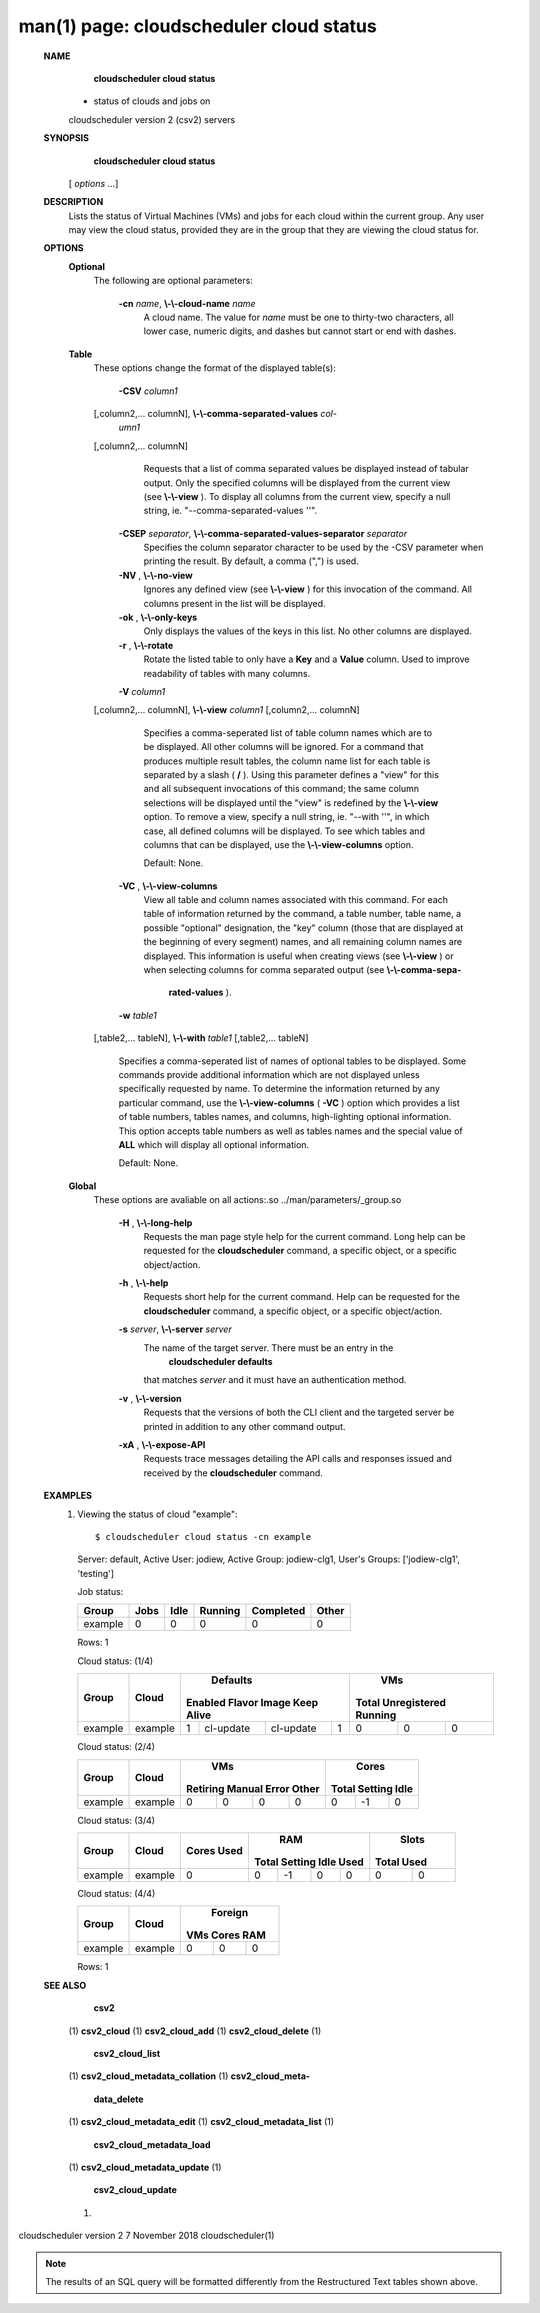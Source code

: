 .. File generated by /hepuser/crlb/Git/cloudscheduler/utilities/cli_doc_to_rst - DO NOT EDIT
..
.. To modify the contents of this file:
..   1. edit the man page file(s) ".../cloudscheduler/cli/man/csv2_cloud_status.1"
..   2. run the utility ".../cloudscheduler/utilities/cli_doc_to_rst"
..

man(1) page: cloudscheduler cloud status
========================================

 
 
 
 **NAME** 
        **cloudscheduler  cloud status** 
       - status of clouds and jobs on
       cloudscheduler version 2 (csv2) servers
 
 **SYNOPSIS** 
        **cloudscheduler cloud status** 
       [ *options*
       ...]
 
 **DESCRIPTION** 
       Lists the status of Virtual Machines (VMs)  and  jobs  for  each  cloud
       within the current group.  Any user may view the cloud status, provided
       they are in the group that they are viewing the cloud status for.
 
 **OPTIONS** 
    **Optional** 
       The following are optional parameters:
 
        **-cn**  *name*, **\\-\\-cloud-name**  *name*
              A cloud name.  The value for  *name*
              must  be  one  to  thirty-two
              characters,  all lower case, numeric digits, and dashes but 
              cannot start or end with dashes.
 
    **Table** 
       These options change the format of the displayed table(s):
 
        **-CSV**  *column1*
       [,column2,...  columnN], **\\-\\-comma-separated-values**  *col-*
        *umn1*
       [,column2,... columnN]
              Requests  that  a  list  of  comma separated values be displayed
              instead of tabular output.  Only the specified columns  will  be
              displayed  from  the  current view (see  **\\-\\-view** ).
              To display all
              columns from the  current  view,  specify  a  null  string,  ie.
              "--comma-separated-values ''".
 
 
        **-CSEP**  *separator*, **\\-\\-comma-separated-values-separator**  *separator*
              Specifies  the column separator character to be used by the -CSV
              parameter when printing the result.  By default, a  comma  (",")
              is used.
 
 
        **-NV** , **\\-\\-no-view** 
              Ignores any defined view (see  **\\-\\-view** 
              ) for this invocation of the
              command.  All columns present in the list will be displayed.
 
        **-ok** , **\\-\\-only-keys** 
              Only displays the values of the keys in  this  list.   No  other
              columns are displayed.
 
        **-r** , **\\-\\-rotate** 
              Rotate  the  listed table to only have a  **Key** 
              and a **Value** 
              column.
              Used to improve readability of tables with many columns.
 
        **-V**  *column1*
       [,column2,... columnN], **\\-\\-view**  *column1*
       [,column2,... columnN]
              Specifies a comma-seperated list of table column names which are
              to be displayed.  All other columns will be ignored.  For a 
              command that produces multiple result tables, the column name  list
              for  each table is separated by a slash ( **/** ).
              Using this
              parameter defines a "view" for this and all subsequent invocations  of
              this command; the same column selections will be displayed until
              the "view" is redefined by the  **\\-\\-view** 
              option.  To remove a view,
              specify  a  null  string,  ie.  "--with  ''", in which case, all
              defined columns will be displayed.  To see which tables and 
              columns that can be displayed, use the  **\\-\\-view-columns** 
              option.
 
              Default: None.
 
        **-VC** , **\\-\\-view-columns** 
              View  all  table  and column names associated with this command.
              For each table of information returned by the command,  a  table
              number, table name, a possible "optional" designation, the "key"
              column (those that are displayed at the beginning of every  
              segment) names, and all remaining column names are displayed.  This
              information is useful when creating views (see  **\\-\\-view** 
              )  or  when
              selecting  columns for comma separated output (see  **\\-\\-comma-sepa-** 
               **rated-values** ).
 
        **-w**  *table1*
       [,table2,... tableN], **\\-\\-with**  *table1*
       [,table2,... tableN]
              Specifies a comma-seperated list of names of optional tables  to
              be  displayed.   Some  commands  provide  additional information
              which are not displayed unless specifically requested  by  name.
              To determine the information returned by any particular command,
              use the  **\\-\\-view-columns** 
              ( **-VC** 
              ) option which provides a list of
              table  numbers,  tables names, and columns, high-lighting optional
              information.  This option  accepts  table  numbers  as  well  as
              tables names and the special value of  **ALL** 
              which will display all
              optional information.
 
              Default: None.
 
    **Global** 
       These  options  are  avaliable  on   all   actions:.so   
       ../man/parameters/_group.so
 
        **-H** , **\\-\\-long-help** 
              Requests  the man page style help for the current command.  Long
              help can be requested for the  **cloudscheduler** 
              command, a specific
              object, or a specific object/action.
 
        **-h** , **\\-\\-help** 
              Requests  short  help  for  the  current  command.   Help can be
              requested for the  **cloudscheduler** 
              command, a specific object,  or
              a specific object/action.
 
        **-s**  *server*, **\\-\\-server**  *server*
              The  name  of  the target server.  There must be an entry in the
               **cloudscheduler defaults** 
              that matches *server*
              and it must have  an
              authentication method.
 
        **-v** , **\\-\\-version** 
              Requests  that  the versions of both the CLI client and the 
              targeted server be printed in addition to any other command output.
 
        **-xA** , **\\-\\-expose-API** 
              Requests trace messages detailing the API  calls  and  responses
              issued and received by the  **cloudscheduler** 
              command.
 
 **EXAMPLES** 
       1.     Viewing the status of cloud "example"::

              $ cloudscheduler cloud status -cn example
              Server: default, Active User: jodiew, Active Group: jodiew-clg1, User's Groups: ['jodiew-clg1', 'testing']
 
              Job status:

              +-------------+------+------+---------+-----------+-------+
              + Group       | Jobs | Idle | Running | Completed | Other +
              +=============+======+======+=========+===========+=======+
              | example     | 0    | 0    | 0       | 0         | 0     |
              +-------------+------+------+---------+-----------+-------+

              Rows: 1
 
              Cloud status: (1/4)

              +-------------+---------+-------------+-----------+-----------+-------------+-------------+--------------+-------------+
              +             |         |                     Defaults                      |                   VMs                    +
              +    Group    |  Cloud  |   Enabled      Flavor       Image     Keep Alive  |    Total      Unregistered     Running   +
              +=============+=========+=============+===========+===========+=============+=============+==============+=============+
              | example     | example | 1           | cl-update | cl-update | 1           | 0           | 0            | 0           |
              +-------------+---------+-------------+-----------+-----------+-------------+-------------+--------------+-------------+

 
              Cloud status: (2/4)

              +-------------+---------+-------------+-------------+-------------+-------------+-------------+-------------+-------------+
              +             |         |                          VMs                          |                  Cores                  +
              +    Group    |  Cloud  |  Retiring       Manual         Error         Other    |    Total        Setting        Idle     +
              +=============+=========+=============+=============+=============+=============+=============+=============+=============+
              | example     | example | 0           | 0           | 0           | 0           | 0           | -1          | 0           |
              +-------------+---------+-------------+-------------+-------------+-------------+-------------+-------------+-------------+

 
              Cloud status: (3/4)

              +-------------+---------+-------------+-------------+-------------+-------------+-------------+-------------+-------------+
              +             |         |    Cores    |                          RAM                          |           Slots           +
              +    Group    |  Cloud  |    Used     |    Total        Setting        Idle          Used     |    Total         Used     +
              +=============+=========+=============+=============+=============+=============+=============+=============+=============+
              | example     | example | 0           | 0           | -1          | 0           | 0           | 0           | 0           |
              +-------------+---------+-------------+-------------+-------------+-------------+-------------+-------------+-------------+

 
              Cloud status: (4/4)

              +-------------+---------+-------------+-------------+-------------+
              +             |         |                 Foreign                 +
              +    Group    |  Cloud  |     VMs          Cores          RAM     +
              +=============+=========+=============+=============+=============+
              | example     | example | 0           | 0           | 0           |
              +-------------+---------+-------------+-------------+-------------+

              Rows: 1
 
 **SEE ALSO** 
        **csv2** 
       (1) **csv2_cloud** 
       (1) **csv2_cloud_add** 
       (1) **csv2_cloud_delete** 
       (1)
        **csv2_cloud_list** 
       (1) **csv2_cloud_metadata_collation** 
       (1) **csv2_cloud_meta-** 
        **data_delete** 
       (1) **csv2_cloud_metadata_edit** 
       (1) **csv2_cloud_metadata_list** 
       (1)
        **csv2_cloud_metadata_load** 
       (1) **csv2_cloud_metadata_update** 
       (1)
        **csv2_cloud_update** 
       (1)
 
 
 
cloudscheduler version 2        7 November 2018              cloudscheduler(1)
 

.. note:: The results of an SQL query will be formatted differently from the Restructured Text tables shown above.
